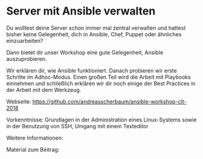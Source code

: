 * Server mit Ansible verwalten

Du wolltest deine Server schon immer mal zentral verwalten und hattest bisher
keine Gelegenheit, dich in Ansible, Chef, Puppet oder ähnliches einzuarbeiten?

Dann bietet dir unser Workshop eine gute Gelegenheit, Ansible auszuprobieren.

Wir erklären dir, wie Ansible funktioniert. Danach probieren wir erste Schritte
im Adhoc-Modus. Einen großen Teil wird die Arbeit mit Playbooks einnehmen und
schließlich erklären wir dir noch einige der Best Practices in der Arbeit mit
dem Werkzeug.

Webseite: https://github.com/andreasscherbaum/ansible-workshop-clt-2018

Vorkenntnisse: Grundlagen in der Administration eines Linux-Systems sowie in der
Benutzung von SSH, Umgang mit einem Texteditor

Weitere Informationen: 

Material zum Beitrag:
